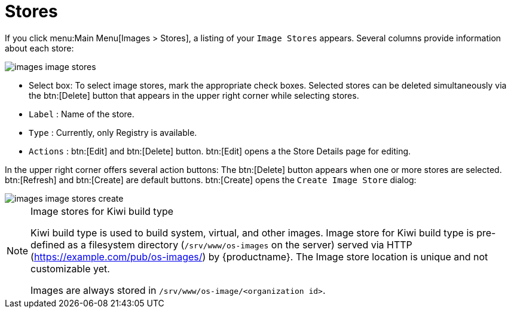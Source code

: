 [[ref.webui.images.stores]]
= Stores

If you click menu:Main Menu[Images > Stores], a listing of your [guimenu]``Image Stores`` appears.
Several columns provide information about each store:

image::images_image_stores.png[scaledwidth=80%]

* Select box: To select image stores, mark the appropriate check boxes. Selected stores can be deleted simultaneously via the btn:[Delete] button that appears in the upper right corner while selecting stores.
* [guimenu]``Label`` : Name of the store.
* [guimenu]``Type`` : Currently, only Registry is available.
* [guimenu]``Actions`` : btn:[Edit] and btn:[Delete] button. btn:[Edit] opens a the Store Details page for editing.

In the upper right corner offers several action buttons: The btn:[Delete] button appears when one or more stores are selected. btn:[Refresh] and btn:[Create] are default buttons. btn:[Create] opens the [guimenu]``Create Image Store`` dialog:

image::images_image_stores_create.png[scaledwidth=80%]

.Image stores for Kiwi build type
[NOTE]
====
Kiwi build type is used to build system, virtual, and other images. Image store for Kiwi build type is pre-defined as a filesystem directory ([path]``/srv/www/os-images`` on the server) served via HTTP (https://example.com/pub/os-images/) by {productname}. The Image store location is unique and not customizable yet. 

Images are always stored in [path]``/srv/www/os-image/<organization id>``.
====

